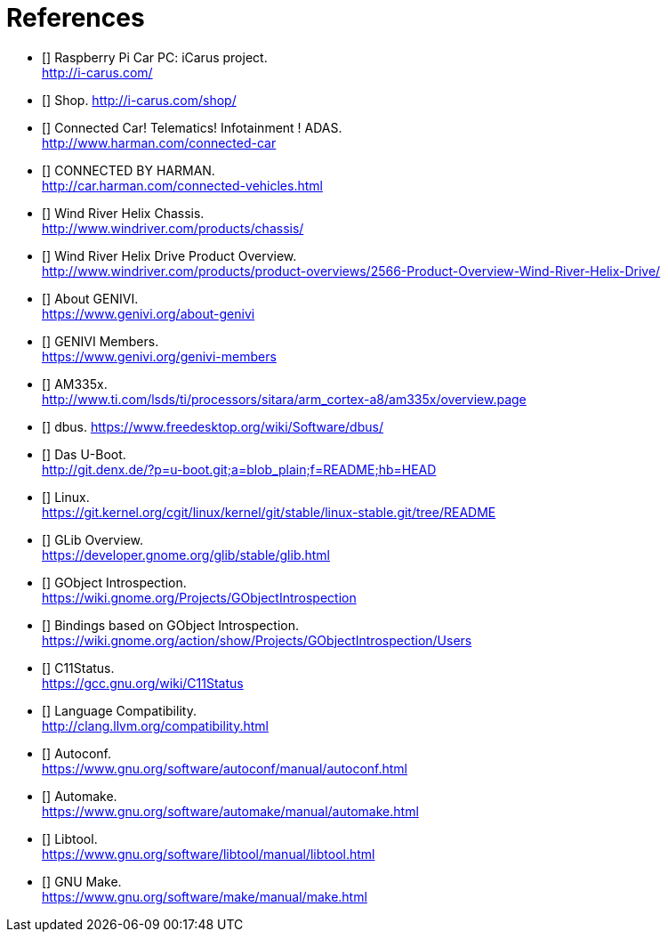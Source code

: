 [bibliography]

= References

- [[[icarus]]] Raspberry Pi Car PC: iCarus project. +
  http://i-carus.com/
- [[[icarus-shop]]] Shop. http://i-carus.com/shop/
- [[[harman-connected-car]]] Connected Car! Telematics! Infotainment ! ADAS. +
  http://www.harman.com/connected-car
- [[[harman-connected-vehicles]]] CONNECTED BY HARMAN. +
  http://car.harman.com/connected-vehicles.html
- [[[helix-chassis]]] Wind River Helix Chassis. +
  http://www.windriver.com/products/chassis/
- [[[helix-chassis-overview]]] Wind River Helix Drive Product Overview. +
  http://www.windriver.com/products/product-overviews/2566-Product-Overview-Wind-River-Helix-Drive/
- [[[genivi-about]]] About GENIVI. +
  https://www.genivi.org/about-genivi
- [[[genivi-members]]] GENIVI Members. +
  https://www.genivi.org/genivi-members
- [[[am335x-overview]]] AM335x. +
  http://www.ti.com/lsds/ti/processors/sitara/arm_cortex-a8/am335x/overview.page
- [[[dbus]]] dbus.
  https://www.freedesktop.org/wiki/Software/dbus/
- [[[uboot]]] Das U-Boot. +
  http://git.denx.de/?p=u-boot.git;a=blob_plain;f=README;hb=HEAD
- [[[linux-readme]]] Linux. +
  https://git.kernel.org/cgit/linux/kernel/git/stable/linux-stable.git/tree/README
- [[[glib-overview]]] GLib Overview. +
  https://developer.gnome.org/glib/stable/glib.html
- [[[gobject-introspection]]] GObject Introspection. +
  https://wiki.gnome.org/Projects/GObjectIntrospection
- [[[gi-users]]] Bindings based on GObject Introspection. +
  https://wiki.gnome.org/action/show/Projects/GObjectIntrospection/Users
- [[[gcc-c11-compatibility]]] C11Status. +
  https://gcc.gnu.org/wiki/C11Status
- [[[clang-c11-compatibility]]] Language Compatibility. +
  http://clang.llvm.org/compatibility.html
- [[[gnu-autoconf]]] Autoconf. +
  https://www.gnu.org/software/autoconf/manual/autoconf.html
- [[[gnu-automake]]] Automake. +
  https://www.gnu.org/software/automake/manual/automake.html
- [[[gnu-libtool]]] Libtool. +
  https://www.gnu.org/software/libtool/manual/libtool.html
- [[[gnu-make]]] GNU Make. +
  https://www.gnu.org/software/make/manual/make.html
